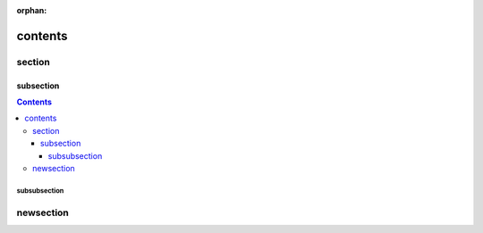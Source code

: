 :orphan:

contents
========

section
-------

subsection
~~~~~~~~~~

.. contents::

subsubsection
!!!!!!!!!!!!!

newsection
----------

